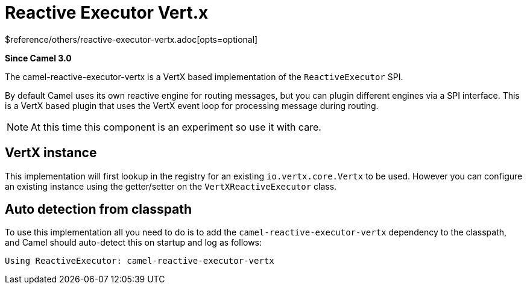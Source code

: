 [[reactive-executor-vertx-other]]
= Reactive Executor Vert.x Component
:docTitle: Reactive Executor Vert.x
:shortname: reactive-executor-vertx
:artifactId: camel-reactive-executor-vertx
:description: Reactive Executor for camel-core using Vert.x
:since: 3.0
:supportLevel: Experimental
$reference/others/reactive-executor-vertx.adoc[opts=optional]

*Since Camel {since}*

The camel-reactive-executor-vertx is a VertX based implementation of the `ReactiveExecutor` SPI.

By default Camel uses its own reactive engine for routing messages, but you can plugin
different engines via a SPI interface. This is a VertX based plugin that uses the VertX event loop
for processing message during routing.

[NOTE]
====
At this time this component is an experiment so use it with care.
====

== VertX instance

This implementation will first lookup in the registry for an existing `io.vertx.core.Vertx` to be used.
However you can configure an existing instance using the getter/setter on the `VertXReactiveExecutor` class.

== Auto detection from classpath

To use this implementation all you need to do is to add the `camel-reactive-executor-vertx` dependency to the classpath,
and Camel should auto-detect this on startup and log as follows:

[source,text]
----
Using ReactiveExecutor: camel-reactive-executor-vertx
----
